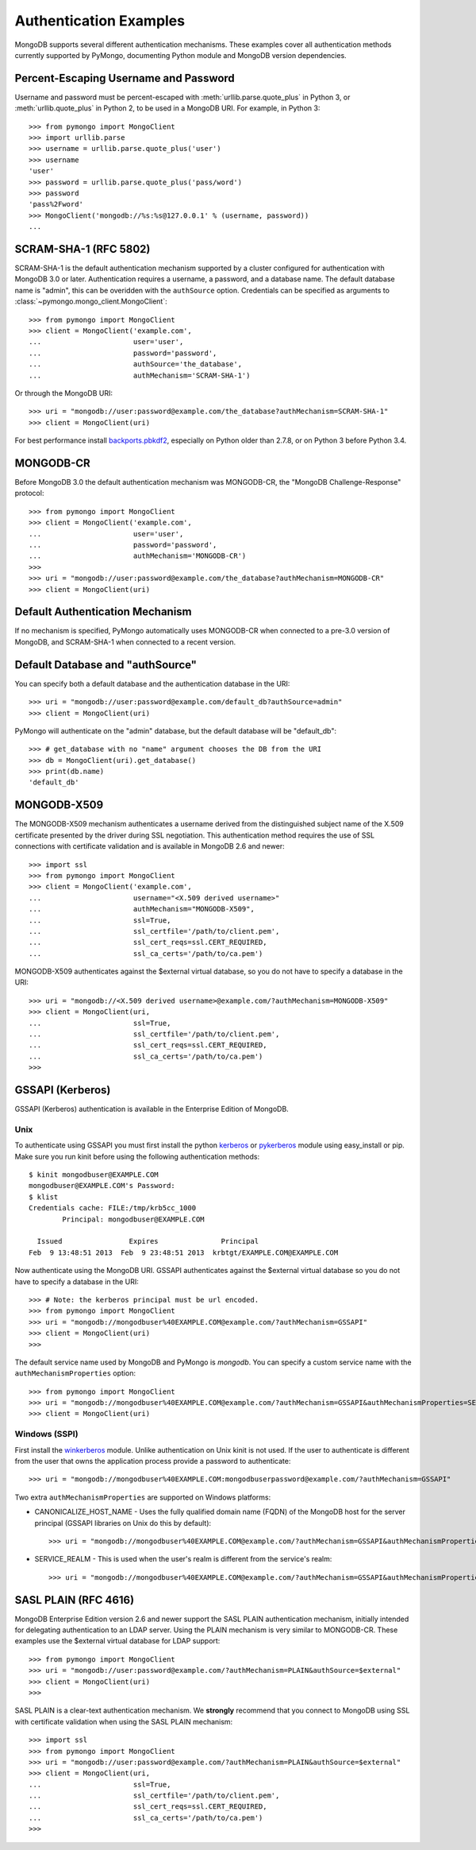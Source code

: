 Authentication Examples
=======================

MongoDB supports several different authentication mechanisms. These examples
cover all authentication methods currently supported by PyMongo, documenting
Python module and MongoDB version dependencies.

Percent-Escaping Username and Password
--------------------------------------

Username and password must be percent-escaped with
:meth:`urllib.parse.quote_plus` in Python 3, or :meth:`urllib.quote_plus` in
Python 2, to be used in a MongoDB URI. For example, in Python 3::

  >>> from pymongo import MongoClient
  >>> import urllib.parse
  >>> username = urllib.parse.quote_plus('user')
  >>> username
  'user'
  >>> password = urllib.parse.quote_plus('pass/word')
  >>> password
  'pass%2Fword'
  >>> MongoClient('mongodb://%s:%s@127.0.0.1' % (username, password))
  ...

SCRAM-SHA-1 (RFC 5802)
----------------------
.. versionadded:: 2.8

SCRAM-SHA-1 is the default authentication mechanism supported by a cluster
configured for authentication with MongoDB 3.0 or later. Authentication
requires a username, a password, and a database name. The default database
name is "admin", this can be overidden with the ``authSource`` option.
Credentials can be specified as arguments to
:class:`~pymongo.mongo_client.MongoClient`::

  >>> from pymongo import MongoClient
  >>> client = MongoClient('example.com',
  ...                      user='user',
  ...                      password='password',
  ...                      authSource='the_database',
  ...                      authMechanism='SCRAM-SHA-1')

Or through the MongoDB URI::

  >>> uri = "mongodb://user:password@example.com/the_database?authMechanism=SCRAM-SHA-1"
  >>> client = MongoClient(uri)

For best performance install `backports.pbkdf2`_, especially on Python older
than 2.7.8, or on Python 3 before Python 3.4.

.. _backports.pbkdf2: https://pypi.python.org/pypi/backports.pbkdf2/

MONGODB-CR
----------

Before MongoDB 3.0 the default authentication mechanism was MONGODB-CR,
the "MongoDB Challenge-Response" protocol::

  >>> from pymongo import MongoClient
  >>> client = MongoClient('example.com',
  ...                      user='user',
  ...                      password='password',
  ...                      authMechanism='MONGODB-CR')
  >>>
  >>> uri = "mongodb://user:password@example.com/the_database?authMechanism=MONGODB-CR"
  >>> client = MongoClient(uri)

Default Authentication Mechanism
--------------------------------

If no mechanism is specified, PyMongo automatically uses MONGODB-CR when
connected to a pre-3.0 version of MongoDB, and SCRAM-SHA-1 when connected to
a recent version.

Default Database and "authSource"
---------------------------------

You can specify both a default database and the authentication database in the
URI::

    >>> uri = "mongodb://user:password@example.com/default_db?authSource=admin"
    >>> client = MongoClient(uri)

PyMongo will authenticate on the "admin" database, but the default database
will be "default_db"::

    >>> # get_database with no "name" argument chooses the DB from the URI
    >>> db = MongoClient(uri).get_database()
    >>> print(db.name)
    'default_db'

MONGODB-X509
------------
.. versionadded:: 2.6

The MONGODB-X509 mechanism authenticates a username derived from the
distinguished subject name of the X.509 certificate presented by the driver
during SSL negotiation. This authentication method requires the use of SSL
connections with certificate validation and is available in MongoDB 2.6
and newer::

  >>> import ssl
  >>> from pymongo import MongoClient
  >>> client = MongoClient('example.com',
  ...                      username="<X.509 derived username>"
  ...                      authMechanism="MONGODB-X509",
  ...                      ssl=True,
  ...                      ssl_certfile='/path/to/client.pem',
  ...                      ssl_cert_reqs=ssl.CERT_REQUIRED,
  ...                      ssl_ca_certs='/path/to/ca.pem')

MONGODB-X509 authenticates against the $external virtual database, so you
do not have to specify a database in the URI::

  >>> uri = "mongodb://<X.509 derived username>@example.com/?authMechanism=MONGODB-X509"
  >>> client = MongoClient(uri,
  ...                      ssl=True,
  ...                      ssl_certfile='/path/to/client.pem',
  ...                      ssl_cert_reqs=ssl.CERT_REQUIRED,
  ...                      ssl_ca_certs='/path/to/ca.pem')
  >>>

.. versionchanged:: 3.4
  When connected to MongoDB >= 3.4 the username is no longer required.

.. _use_kerberos:

GSSAPI (Kerberos)
-----------------
.. versionadded:: 2.5

GSSAPI (Kerberos) authentication is available in the Enterprise Edition of
MongoDB.

Unix
~~~~

To authenticate using GSSAPI you must first install the python `kerberos`_ or
`pykerberos`_ module using easy_install or pip. Make sure you run kinit before
using the following authentication methods::

  $ kinit mongodbuser@EXAMPLE.COM
  mongodbuser@EXAMPLE.COM's Password:
  $ klist
  Credentials cache: FILE:/tmp/krb5cc_1000
          Principal: mongodbuser@EXAMPLE.COM

    Issued                Expires               Principal
  Feb  9 13:48:51 2013  Feb  9 23:48:51 2013  krbtgt/EXAMPLE.COM@EXAMPLE.COM

Now authenticate using the MongoDB URI. GSSAPI authenticates against the
$external virtual database so you do not have to specify a database in the
URI::

  >>> # Note: the kerberos principal must be url encoded.
  >>> from pymongo import MongoClient
  >>> uri = "mongodb://mongodbuser%40EXAMPLE.COM@example.com/?authMechanism=GSSAPI"
  >>> client = MongoClient(uri)
  >>>

The default service name used by MongoDB and PyMongo is `mongodb`. You can
specify a custom service name with the ``authMechanismProperties`` option::

  >>> from pymongo import MongoClient
  >>> uri = "mongodb://mongodbuser%40EXAMPLE.COM@example.com/?authMechanism=GSSAPI&authMechanismProperties=SERVICE_NAME:myservicename"
  >>> client = MongoClient(uri)

Windows (SSPI)
~~~~~~~~~~~~~~
.. versionadded:: 3.3

First install the `winkerberos`_ module. Unlike authentication on Unix kinit is
not used. If the user to authenticate is different from the user that owns the
application process provide a password to authenticate::

  >>> uri = "mongodb://mongodbuser%40EXAMPLE.COM:mongodbuserpassword@example.com/?authMechanism=GSSAPI"

Two extra ``authMechanismProperties`` are supported on Windows platforms:

- CANONICALIZE_HOST_NAME - Uses the fully qualified domain name (FQDN) of the
  MongoDB host for the server principal (GSSAPI libraries on Unix do this by
  default)::

    >>> uri = "mongodb://mongodbuser%40EXAMPLE.COM@example.com/?authMechanism=GSSAPI&authMechanismProperties=CANONICALIZE_HOST_NAME:true"

- SERVICE_REALM - This is used when the user's realm is different from the service's realm::

    >>> uri = "mongodb://mongodbuser%40EXAMPLE.COM@example.com/?authMechanism=GSSAPI&authMechanismProperties=SERVICE_REALM:otherrealm"


.. _kerberos: http://pypi.python.org/pypi/kerberos
.. _pykerberos: https://pypi.python.org/pypi/pykerberos
.. _winkerberos: https://pypi.python.org/pypi/winkerberos/

SASL PLAIN (RFC 4616)
---------------------
.. versionadded:: 2.6

MongoDB Enterprise Edition version 2.6 and newer support the SASL PLAIN
authentication mechanism, initially intended for delegating authentication
to an LDAP server. Using the PLAIN mechanism is very similar to MONGODB-CR.
These examples use the $external virtual database for LDAP support::

  >>> from pymongo import MongoClient
  >>> uri = "mongodb://user:password@example.com/?authMechanism=PLAIN&authSource=$external"
  >>> client = MongoClient(uri)
  >>>

SASL PLAIN is a clear-text authentication mechanism. We **strongly** recommend
that you connect to MongoDB using SSL with certificate validation when using
the SASL PLAIN mechanism::

  >>> import ssl
  >>> from pymongo import MongoClient
  >>> uri = "mongodb://user:password@example.com/?authMechanism=PLAIN&authSource=$external"
  >>> client = MongoClient(uri,
  ...                      ssl=True,
  ...                      ssl_certfile='/path/to/client.pem',
  ...                      ssl_cert_reqs=ssl.CERT_REQUIRED,
  ...                      ssl_ca_certs='/path/to/ca.pem')
  >>>
